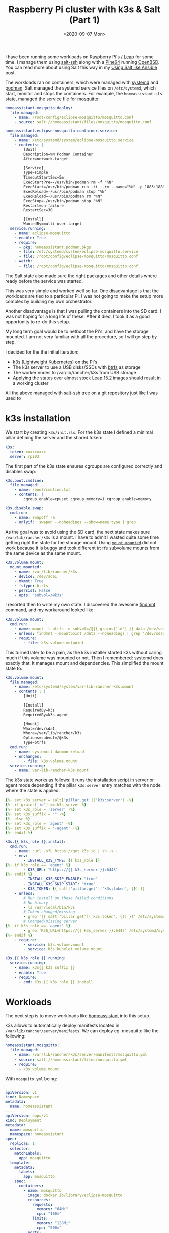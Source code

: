 #+TITLE: Raspberry Pi cluster with k3s & Salt (Part 1)
#+DATE: <2020-09-07 Mon>

I have been running some workloads on Raspberry Pi's / [[https://software.opensuse.org/distributions/leap][Leap]] for some time. I manage them using [[https://docs.saltstack.com/en/latest/topics/ssh][salt-ssh]] along with a [[https://www.kickstarter.com/projects/pine64/pine-a64-first-15-64-bit-single-board-super-comput/][Pine64]] running [[https://www.openbsd.org][OpenBSD]]. You can read more about using Salt this way in my [[file:../2016-05-18-using-salt-like-ansible/index.org][Using Salt like Ansible]] post.

[[file:images/rpi-cluster-small.jpg]]

The workloads ran on containers, which were managed with [[https://systemd.io/][systemd]] and [[https://podman.io][podman]]. Salt managed the systemd service files on =/etc/systemd=, which start, monitor and stops the containers. For example, the =homeassistant.sls= state, managed the service file for [[https://mosquitto.org][mosquitto]]:

#+BEGIN_SRC yaml
homeassistant.mosquito.deploy:
  file.managed:
    - name: /root/config/eclipse-mosquitto/mosquitto.conf
    - source: salt://homeassistant/files/mosquitto/mosquitto.conf

homeassistant.eclipse-mosquitto.container.service:
  file.managed:
    - name: /etc/systemd/system/eclipse-mosquitto.service
    - contents: |
        [Unit]
        Description=%N Podman Container
        After=network.target

        [Service]
        Type=simple
        TimeoutStartSec=5m
        ExecStartPre=-/usr/bin/podman rm -f "%N"
        ExecStart=/usr/bin/podman run -ti --rm --name="%N" -p 1883:1883 -p 9001:9001 -v /root/config/eclipse-mosquitto:/mosquitto/config -v /etc/localtime:/etc/localtime:ro --net=host docker.io/library/eclipse-mosquitto
        ExecReload=-/usr/bin/podman stop "%N"
        ExecReload=-/usr/bin/podman rm "%N"
        ExecStop=-/usr/bin/podman stop "%N"
        Restart=on-failure
        RestartSec=30

        [Install]
        WantedBy=multi-user.target
  service.running:
    - name: eclipse-mosquitto
    - enable: True
    - require:
      - pkg: homeassistant.podman.pkgs
      - file: /etc/systemd/system/eclipse-mosquitto.service
      - file: /root/config/eclipse-mosquitto/mosquitto.conf
    - watch:
      - file: /root/config/eclipse-mosquitto/mosquitto.conf
#+END_SRC

The Salt state also made sure the right packages and other details where ready before the service was started.

This was very simple and worked well so far. One disadvantage is that the workloads are tied to a particular Pi. I was not going to make the setup more complex by building my own orchestrator.

Another disadvantage is that I was pulling the containers into the SD card. I was not hoping for a long life of these. After it died, I took it as a good opportunity to re-do this setup.

My long term goal would be to netboot the Pi's, and have the storage mounted. I am not very familiar with all the procedure, so I will go step by step.

I decided for the the initial iteration:

- [[https://k3s.io/][k3s (Lightweight Kubernetes)]] on the Pi's
- The k3s server to use a USB disks/SSDs with [[https://btrfs.wiki.kernel.org/index.php/Main_Page][btrfs]] as storage
- The worker nodes to /var/lib/rancher/k3s from USB storage
- Applying the states over almost stock [[http://download.opensuse.org/ports/aarch64/distribution/leap/15.2/appliances/][Leap 15.2]] images should result in a working cluster

All the above managed with _salt-ssh_ tree on a git repository just like I was used to

* k3s installation

We start by creating =k3s/init.sls=. For the k3s state I defined a minimal pillar defining the server and the shared token:

#+BEGIN_SRC yaml
k3s:
  token: xxxxxxxxx
  server: rpi03
#+END_SRC

The first part of the k3s state ensures cgroups are configured correctly and disables swap:

#+BEGIN_SRC yaml
k3s.boot.cmdline:
  file.managed:
    - name: /boot/cmdline.txt
    - contents: |
        cgroup_enable=cpuset cgroup_memory=1 cgroup_enable=memory

k3s.disable.swap:
  cmd.run:
    - name: swapoff -a
    - onlyif:  swapon --noheadings --show=name,type | grep .
#+END_SRC

As the goal was to avoid using the SD card, the next state makes sure =/var/lib/rancher/k3s= is a mount. I have to admit I wasted quite some time getting right the state for the storage mount. Using [[https://docs.saltstack.com/en/latest/ref/states/all/salt.states.mount.html#salt.states.mount.mounted][=mount.mounted=]] did not work because it is buggy and took different =btrfs= subvolume mounts from the same device as the same mount.

#+BEGIN_SRC yaml
k3s.volume.mount:
  mount.mounted:
    - name: /var/lib/rancher/k3s
    - device: /dev/sda1
    - mkmnt: True
    - fstype: btrfs
    - persist: False
    - opts: "subvol=/@k3s"
#+END_SRC

I resorted then to write my own state. I discovered the awesome [[https://www.man7.org/linux/man-pages/man8/findmnt.8.html][findmnt]] command, and my workaround looked like:

#+BEGIN_SRC yaml
k3s.volume.mount:
  cmd.run:
    - name: mount -t btrfs -o subvol=/@{{ grains['id'] }}-data /dev/sda1 /data
    - unless: findmnt --mountpoint /data --noheadings | grep '/dev/sda1[/@k3s]'
    - require:
        - file: k3s.volume.mntpoint
#+END_SRC

This turned later to be a pain, as the k3s installer started k3s without caring much if this volume was mounted or not. Then I remembered: systemd does exactly that. It manages mount and dependencies. This simplified the mount state to:

#+BEGIN_SRC yaml
k3s.volume.mount:
  file.managed:
    - name: /etc/systemd/system/var-lib-rancher-k3s.mount
    - contents : |
        [Unit]

        [Install]
        RequiredBy=k3s
        RequiredBy=k3s-agent

        [Mount]
        What=/dev/sda1
        Where=/var/lib/rancher/k3s
        Options=subvol=/@k3s
        Type=btrfs
  cmd.run:
    - name: systemctl daemon-reload
    - onchanges:
        - file: k3s.volume.mount
  service.running:
    - name: var-lib-rancher-k3s.mount
#+END_SRC

The k3s state works as follows: it runs the installation script in server or agent mode depending if the pillar =k3s:server= entry matches with the node where the state is applied.

#+BEGIN_SRC yaml
{%- set k3s_server = salt['pillar.get']('k3s:server') -%}
{%- if grains['id'] == k3s_server %}
{%- set k3s_role = 'server' -%}
{%- set k3s_suffix = "" -%}
{%- else %}
{%- set k3s_role = 'agent' -%}
{%- set k3s_suffix = '-agent' -%}
{%- endif %}

k3s.{{ k3s_role }}.install:
  cmd.run:
    - name: curl -sfL https://get.k3s.io | sh -s -
    - env:
        - INSTALL_K3S_TYPE: {{ k3s_role }}
{%- if k3s_role == 'agent' %}
        - K3S_URL: "https://{{ k3s_server }}:6443"
{%- endif %}
        - INSTALL_K3S_SKIP_ENABLE: "true"
        - INSTALL_K3S_SKIP_START: "true"
        - K3S_TOKEN: {{ salt['pillar.get']('k3s:token', {}) }}
    - unless:
        # Run install on these failed conditions
        # No binary
        - ls /usr/local/bin/k3s
        # Token changed/missing
        - grep '{{ salt['pillar.get']('k3s:token', {}) }}' /etc/systemd/system/k3s{{ k3s_suffix }}.service.env
        # Changed/missing server
{%- if k3s_role == 'agent' %}
        - grep 'K3S_URL=https://{{ k3s_server }}:6443' /etc/systemd/system/k3s{{ k3s_suffix }}.service.env
{%- endif %}
    - require:
        - service: k3s.volume.mount
        - service: k3s.kubelet.volume.mount

k3s.{{ k3s_role }}.running:
  service.running:
    - name: k3s{{ k3s_suffix }}
    - enable: True
    - require:
      - cmd: k3s.{{ k3s_role }}.install
#+END_SRC

* Workloads

The next step is to move workloads like [[https://www.home-assistant.io][homeassistant]] into this setup.

k3s allows to automatically deploy manifests located in =/var/lib/rancher/server/manifests=. We can deploy eg. mosquitto like the following:

#+BEGIN_SRC yaml
homeassistant.mosquitto:
  file.managed:
    - name: /var/lib/rancher/k3s/server/manifests/mosquitto.yml
    - source: salt://homeassistant/files/mosquitto.yml
    - require:
      - k3s.volume.mount
#+END_SRC

With =mosquito.yml= being:

#+BEGIN_SRC yaml
---
apiVersion: v1
kind: Namespace
metadata:
  name: homeassistant
---
apiVersion: apps/v1
kind: Deployment
metadata:
  name: mosquitto
  namespace: homeassistant
spec:
  replicas: 1
  selector:
    matchLabels:
      app: mosquitto
  template:
    metadata:
      labels:
        app: mosquitto
    spec:
      containers:
        - name: mosquitto
          image: docker.io/library/eclipse-mosquitto
          resources:
            requests:
              memory: "64Mi"
              cpu: "100m"
            limits:
              memory: "128Mi"
              cpu: "500m"
          ports:
          - containerPort: 1883
          imagePullPolicy: Always
---
apiVersion: v1
kind: Service
metadata:
  name: mosquitto
  namespace: homeassistant
spec:
  ports:
  - name: mqtt
    port: 1883
    targetPort: 1883
    protocol: TCP
  selector:
    app: mosquitto
#+END_SRC

Homeassistant is no different, except that we use a [[https://kubernetes.io/docs/concepts/configuration/configmap/][ConfigMap]] resource to store the configuration and define an [[https://docs.traefik.io/providers/kubernetes-ingress/][Ingress]] resource to access it from the LAN:

#+BEGIN_SRC yaml
---
apiVersion: v1
kind: Namespace
metadata:
  name: homeassistant
---
apiVersion: v1
kind: ConfigMap
metadata:
  name: homeassistant-config
  namespace: homeassistant
data:
  configuration.yaml: |
    homeassistant:
      auth_providers:
        - type: homeassistant
        - type: trusted_networks
          trusted_networks:
            - 192.168.178.0/24
            - 10.0.0.0/8
            - fd00::/8
          allow_bypass_login: true
      name: Home
      latitude: xx.xxxx
      longitude: xx.xxxx
      elevation: xxx
      unit_system: metric
      time_zone: Europe/Berlin
    frontend:
    config:
    http:
---
apiVersion: apps/v1
kind: Deployment
metadata:
  name: homeassistant
  namespace: homeassistant
spec:
  replicas: 1
  selector:
    matchLabels:
      app: homeassistant
  template:
    metadata:
      labels:
        app: homeassistant
    spec:
      containers:
        - name: homeassistant
          image: homeassistant/raspberrypi3-64-homeassistant:stable
          volumeMounts:
            - name: config-volume-configuration
              mountPath: /config/configuration.yaml
              subPath: configuration.yaml
          livenessProbe:
            httpGet:
              scheme: HTTP
              path: /
              port: 8123
            initialDelaySeconds: 30
            timeoutSeconds: 30
          resources:
            requests:
              memory: "512Mi"
              cpu: "100m"
            limits:
              memory: "1024Mi"
              cpu: "500m"
          ports:
            - containerPort: 8123
              protocol: TCP
          imagePullPolicy: Always
      volumes:
        - name: config-volume-configuration
          configMap:
            name: homeassistant-config
            items:
            - key: configuration.yaml
              path: configuration.yaml
---
apiVersion: v1
kind: Service
metadata:
  name: homeassistant
  namespace: homeassistant
spec:
  selector:
    app: homeassistant
  ports:
    - port: 8123
      targetPort: 8123
---
apiVersion: extensions/v1beta1
kind: Ingress
metadata:
  name: homeassistant
  namespace: homeassistant
  annotations:
    kubernetes.io/ingress.class: traefik
    traefik.frontend.rule.type: PathPrefixStrip
spec:
  rules:
  - host: homeassistant.int.mydomain.com
    http:
      paths:
      - path: /
        backend:
          serviceName: homeassistant
          servicePort: 8123
#+END_SRC

Setting up Ingress was the most time consuming part. It took me a while to figure out how it was supposed to work, and customizing the [[https://docs.traefik.io/][Treafik]] Helm chart is not intuitive to me. While homeassistant was more straightforward as it is a simple HTTP behind SSL proxy service, the Kubernetes dashboard is already deployed with SSL inside the cluster. I am still figuring out how =ingress.kubernetes.io/protocol: https=, =traefik.ingress.kubernetes.io/pass-tls-cert: "true"= (oh, don't forget the quotes!) or =insecureSkipVerify= work toghether and what is the best way to expose it to the LAN.

In a future post, I will describe the dashboards setup, and other improvements.
